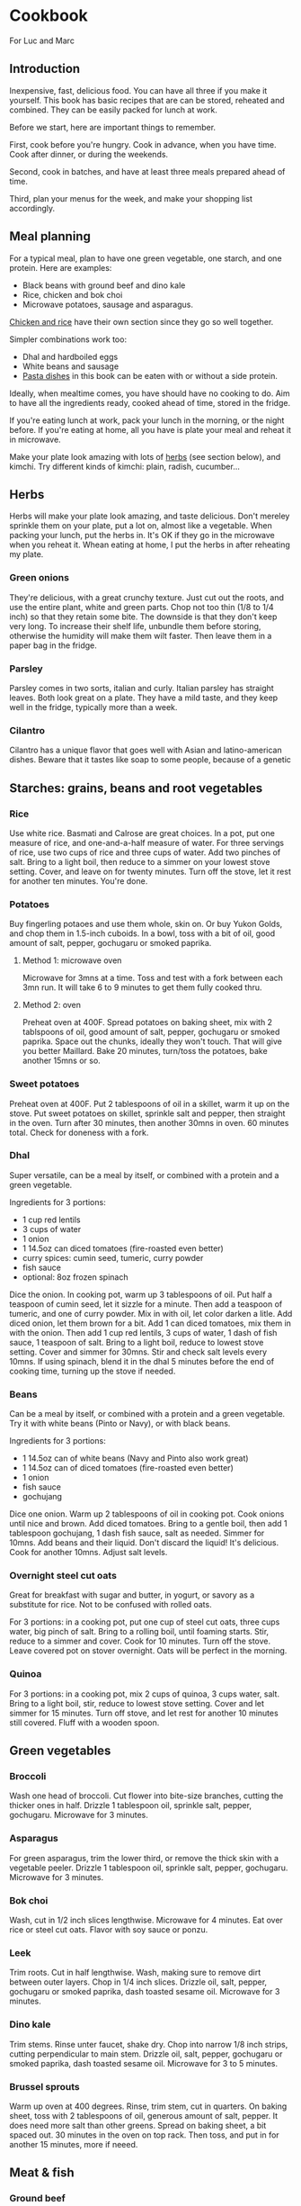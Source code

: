 * Cookbook

For Luc and Marc

** Introduction

Inexpensive, fast, delicious food. You can have all three if you make it yourself. This book has basic recipes that are can be stored, reheated and combined. They can be easily packed for lunch at work.

Before we start, here are important things to remember.

First, cook before you're hungry. Cook in advance, when you have time. Cook after dinner, or during the weekends.

Second, cook in batches, and have at least three meals prepared ahead of time.

Third, plan your menus for the week, and make your shopping list accordingly.

** Meal planning

For a typical meal, plan to have one green vegetable, one starch, and one protein. Here are examples:

- Black beans with ground beef and dino kale
- Rice, chicken and bok choi
- Microwave potatoes, sausage and asparagus.

[[id:85f6791c-2c3a-11f0-8218-9972eed4dabe][Chicken and rice]] have their own section since they go so well together.

Simpler combinations work too:
- Dhal and hardboiled eggs
- White beans and sausage
- [[id:1e9d403b-2c3a-11f0-8218-9972eed4dabe][Pasta dishes]] in this book can be eaten with or without a side protein.

Ideally, when mealtime comes, you have should have no cooking to do. Aim to have all the ingredients ready, cooked ahead of time, stored in the fridge.

If you're eating lunch at work, pack your lunch in the morning, or the night before. If you're eating at home, all you have is plate your meal and reheat it in microwave.

Make your plate look amazing with lots of [[id:dc8231db-2c39-11f0-8218-9972eed4dabe][herbs]] (see section below), and kimchi. Try different kinds of kimchi: plain, radish, cucumber...

** Herbs
:PROPERTIES:
:ID:       dc8231db-2c39-11f0-8218-9972eed4dabe
:END:

Herbs will make your plate look amazing, and taste delicious. Don't mereley sprinkle them on your plate, put a lot on, almost like a vegetable. When packing your lunch, put the herbs in. It's OK if they go in the microwave when you reheat it. Whean eating at home, I put the herbs in after reheating my plate.

*** Green onions

They're delicious, with a great crunchy texture. Just cut out the roots, and use the entire plant, white and green parts. Chop not too thin (1/8 to 1/4 inch) so that they retain some bite. The downside is that they don't keep very long. To increase their shelf life, unbundle them before storing, otherwise the humidity will make them wilt faster. Then leave them in a paper bag in the fridge.

*** Parsley

Parsley comes in two sorts, italian and curly. Italian parsley has straight leaves. Both look great on a plate. They have a mild taste, and they keep well in the fridge, typically more than a week.

*** Cilantro

Cilantro has a unique flavor that goes well with Asian and latino-american dishes. Beware that it tastes like soap to some people, because of a genetic

** Starches: grains, beans and root vegetables

*** Rice

Use white rice. Basmati and Calrose are great choices. In a pot, put one measure of rice, and one-and-a-half measure of water. For three servings of rice, use two cups of rice and three cups of water. Add two pinches of salt. Bring to a light boil, then reduce to a simmer on your lowest stove setting. Cover, and leave on for twenty minutes. Turn off the stove, let it rest for another ten minutes. You're done.

*** Potatoes

Buy fingerling potaoes and use them whole, skin on. Or buy Yukon Golds, and chop them in 1.5-inch cuboids. In a bowl, toss with a bit of oil, good amount of salt, pepper, gochugaru or smoked paprika.

**** Method 1: microwave oven

Microwave for 3mns at a time. Toss and test with a fork between each 3mn run. It will take 6 to 9 minutes to get them fully cooked thru.

**** Method 2: oven

Preheat oven at 400F. Spread potatoes on baking sheet, mix with 2 tablspoons of oil, good amount of salt, pepper, gochugaru or smoked paprika. Space out the chunks, ideally they won't touch. That will give you better Maillard. Bake 20 minutes, turn/toss the potatoes, bake another 15mns or so.

*** Sweet potatoes

Preheat oven at 400F. Put 2 tablespoons of oil in a skillet, warm it up on the stove. Put sweet potatoes on skillet, sprinkle salt and pepper, then straight in the oven. Turn after 30 minutes, then another 30mns in oven. 60 minutes total. Check for doneness with a fork.

*** Dhal

Super versatile, can be a meal by itself, or combined with a protein and a green vegetable.

Ingredients for 3 portions:
- 1 cup red lentils
- 3 cups of water
- 1 onion
- 1 14.5oz can diced tomatoes (fire-roasted even better)
- curry spices: cumin seed, tumeric, curry powder
- fish sauce
- optional: 8oz frozen spinach

Dice the onion. In cooking pot, warm up 3 tablespoons of oil. Put half a teaspoon of cumin seed, let it sizzle for a minute. Then add a teaspoon of tumeric, and one of curry powder. Mix in with oil, let color darken a litle. Add diced onion, let them brown for a bit. Add 1 can diced tomatoes, mix them in with the onion. Then add 1 cup red lentils, 3 cups of water, 1 dash of fish sauce, 1 teaspoon of salt. Bring to a light boil, reduce to lowest stove setting. Cover and simmer for 30mns. Stir and check salt levels every 10mns. If using spinach, blend it in the dhal 5 minutes before the end of cooking time, turning up the stove if needed.

*** Beans

Can be a meal by itself, or combined with a protein and a green vegetable.
Try it with white beans (Pinto or Navy), or with black beans.

Ingredients for 3 portions:
- 1 14.5oz can of white beans (Navy and Pinto also work great)
- 1 14.5oz can of diced tomatoes (fire-roasted even better)
- 1 onion
- fish sauce
- gochujang

Dice one onion. Warm up 2 tablespoons of oil in cooking pot. Cook onions until nice and brown. Add diced tomatoes. Bring to a gentle boil, then add 1 tablespoon gochujang, 1 dash fish sauce, salt as needed. Simmer for 10mns. Add beans and their liquid. Don't discard the liquid! It's delicious. Cook for another 10mns. Adjust salt levels.

*** Overnight steel cut oats
:PROPERTIES:
:ID:       0fc872da-2c38-11f0-8218-9972eed4dabe
:END:

Great for breakfast with sugar and butter, in yogurt, or savory as a substitute for rice. Not to be confused with rolled oats.

For 3 portions: in a cooking pot, put one cup of steel cut oats, three cups water, big pinch of salt. Bring to a rolling boil, until foaming starts. Stir, reduce to a simmer and cover. Cook for 10 minutes. Turn off the stove. Leave covered pot on stover overnight. Oats will be perfect in the morning.


*** Quinoa

For 3 portions: in a cooking pot, mix 2 cups of quinoa, 3 cups water, salt. Bring to a light boil, stir, reduce to lowest stove setting. Cover and let simmer for 15 minutes. Turn off stove, and let rest for another 10 minutes still covered. Fluff with a wooden spoon.


** Green vegetables

*** Broccoli

Wash one head of broccoli. Cut flower into bite-size branches, cutting the thicker ones in half. Drizzle 1 tablespoon oil, sprinkle salt, pepper, gochugaru. Microwave for 3 minutes.

*** Asparagus

For green asparagus, trim the lower third, or remove the thick skin with a vegetable peeler. Drizzle 1 tablespoon oil, sprinkle salt, pepper, gochugaru. Microwave for 3 minutes.

*** Bok choi

Wash, cut in 1/2 inch slices lengthwise. Microwave for 4 minutes. Eat over rice or steel cut oats. Flavor with soy sauce or ponzu.

*** Leek

Trim roots. Cut in half lengthwise. Wash, making sure to remove dirt between outer layers. Chop in 1/4 inch slices. Drizzle oil, salt, pepper, gochugaru or smoked paprika, dash toasted sesame oil. Microwave for 3 minutes.

*** Dino kale

Trim stems. Rinse unter faucet, shake dry. Chop into narrow 1/8 inch strips, cutting perpendicular to main stem. Drizzle oil, salt, pepper, gochugaru or smoked paprika, dash toasted sesame oil. Microwave for 3 to 5 minutes.

*** Brussel sprouts

Warm up oven at 400 degrees. Rinse, trim stem, cut in quarters. On baking sheet, toss with 2 tablespoons of oil, generous amount of salt, pepper. It does need more salt than other greens. Spread on baking sheet, a bit spaced out. 30 minutes in the oven on top rack. Then toss, and put in for another 15 minutes, more if neeed.


** Meat & fish

*** Ground beef

Preheat your oven at 400F. Dice two onions, toss on baking sheet, mix in one tablespoon of oil, pepper, salt, smoked paprika or gochugaru. Spread evenly on baking sheet and bake for about 20mns, until onions are golden brown. Then mix in the ground beef, adding more salt if needed. Spread evenly, and bake for another 10 to 12 minutes, until the ground beef is fully cooked. Break larger chunks using a wooden spoon. Add more salt if needed.

Serve over any starch: potatoes, sweet potatoes, rice...
Makes a good chili con carne if you combine with the black bean recipe below.
Also, try spreading some on your omelet.

*** Pork chops

**** Method 1: skillet

Preheat your oven at 350F. Warm up two tablespoons of oil in your skillet. Salt/pepper the meat. Sear your pork chops on both sides until golden brown, about 3 to 5 minutes on each side. Hint: don't crowd the pan! For best results, make sure your pork chops are spread at least one inch apart from each other. Then put your skillet in the oven for 5 to 10 minutes, depending how thick your pork chop is. Take it out of the oven, let rest for at least 5mns. You're done.

**** Method 2: oven broiler

This is handy if you want to prepare larger batches. Start your oven on high broiler. Salt/pepper the meat. Lightly sprinkle with oil, but not too much, otherwise your kitchen will get very smoky. Put in the oven, with the meat at least 5 inches away from the broiler element. Careful, some oven broilers put out a lot of heat. Sear a couple minutes on each side, until golden brown. Turn off the broiler, start your oven at 350F. Finish cooking your pork chops in the bottom rack of the oven for 5 to 10 minutes, depending on how thick your pork chops are. Take them out of the oven, let rest for at least 5 minutes. You're done.

*** Sausage

Buy fresh pork sausage, quite thick (1 to 1.5"). Mild italian works too. If you can only find pre-cooked sausage, try kielbasa. Simply put in baking sheet under the broiler, a few minutes on each side until golden brown. Then turn off the broiler, move the baking sheet to the bottom of the oven, let sit for 10mns with oven door closed.

Serve with any starch and grilled vegetable. Delicious in omelets. Or sliced, with beans.

*** Salmon

If possible, get thick atlantic salmon. Preheat oven broiler. Warm up 1 tablespoon oil in skillet. Rub one teaspoon oil, salt, pepper, gochugaru on salmon. Put salmon skin down into skillet. Then cook 3 to 5 minutes under the broiler, until lightly crisped. If center needs more cooking, turn off broiler, move skillet to low rack, and leave in closed oven for another 5 minutes. Take out of oven, let rest for 5 minutes and serve.


** Eggs

*** Hard boiled eggs

They taste great when a little soft, they will reheat better and have a better texture. Boil water in a pot, making sure there is enough water to cover the eggs with an extra inch. When water is boiling, add the eggs. Start an 8-minute timer. When done, empty the boiling water, and fill the pot with cold water to quickly stop cooking. Replace cold water a couple times until eggs are lukewarm. Peel off the shell, store in a container with salt, pepper, gochugaru and a dash of sesame seed oil.

*** Omelets

**** Method 1: microwave oven
:PROPERTIES:
:ID:       ee53971c-2c37-11f0-8218-9972eed4dabe
:END:

This is a fun recipe for individual, single-portions omelets. They take less than 5 minutes to make, and they're great for breakfast. In a bowl, crack two eggs, 2 tablespoons of liquid cream or cottage cheese, salt, pepper, a dash of fish sauce. You can also add a big teaspoon of gochujang. Whisk until homogeneous. Cook in microwave oven for 90 seconds (1:30m). Scramble with a fork, then add a starch (chopped potatoes, spoonful of rice, quinoa...). You can also add ground meat or any protein. Put in microwave for another 90s (1:30m). Dress with chopped green onions, serve with kimchi and your favorite flavoring sauce.

**** Method 2: traditional

Ingredients for 3 people:
- 6 eggs
- 2 oz grated cheddar cheese

You can use any starch or protein as garnish inside your omelet. Delicious with potatoes and sausage, or ground meat.

For 3 people: beat 6 eggs in a large bowl. Heat up 2 tblspoons of butter in skillet. Once hot, drop eggs in skillet. With a spatula, wrinkle the eggs once a bottom layer starts to form. Do it a couple more times. With some of the egg still uncooked, add grated cheese. Bring down stove to lower setting. Reheat your garnishes, and spread over the omelet. Fold in half, and let cook another couple minutes. Slice with spatula in skillet, plate and top with chopped green onions or parsley.

**** Method 3: frittata
:PROPERTIES:
:ID:       96e08d3c-2c38-11f0-8218-9972eed4dabe
:END:

This recipe keeps for 3 days. Great for packed lunches and no-cook breakfasts.
Ingredients for 8 portions:
- 8 eggs
- 1 cup liquid cream, or cottage cheese
- Fish sauce
- Gochujang
- 2 cups cooked starch (rice, potatoes, steel-cut oats...)

Heat up the oven at 350F. In a large bowl, break 8 eggs, top with 1 cup of liquid cream or cottage cheese. Add a dash of fish sauce, and one big tablespoon of gochujang. Add salt and pepper. Whisk until homogeneons. Then incorporate whichever starch you're using.

Heat up a skillet with 2 tablespoons of oil. When hot, pour the egg batter. Let it cook for one minute, then wrinkle the eggs a couple of times, detaching the bottom layer, scrambling gently. When you the batter is half-cooked and half-liquid, put in the oven. Let it cook for about 20mns, until nice and golden on top. Then let it cool for 5mns, detach the edges from the skillet using a spatula, and flip it upside-down on a cutting board. Cut in wedges or in squares. Plate and top with herbs, or keep in the fridge for up to 3 days.

** Pasta
:PROPERTIES:
:ID:       1e9d403b-2c3a-11f0-8218-9972eed4dabe
:END:

*** Pasta pomodoro

Ingredients, 4 portions:
- Pureed tomato, 1 28oz can (SMT is a good brand)
- 1 box DeCecco pasta. #41 penne rigate are good for this recipe.
- Garlic, 3 cloves, minced
- Fish sauce
- Smoked paprika
- Cumin powder
- Red pepper flakes
- Parmiggiano reggiano
- Optional: fresh chopped basil

Blanch pasta in boiling water with 2 talespoons of oil and a small fistful of salt for 11 minutes. While the pasta boils, mince 3 cloves of garlic. warm up 2 tablespoons of oil in a skillet. Saute the garlic for a short minute, then reduce the stove temperature and add in the pureed tomato. Watch for bubbling oil and tomato sauce. Add 1 teaspoon of smoked paprika, 1 teaspoon of cumin powder, light sprinkle of red pepper flakes, 1 dash fish sauce. Salt and pepper to taste. Cook for 5 minutes. If you have cooked ground steak per recipe above, you can mix it in now.

Pour over the cooked pasta. Plate with grated parmiggiano and fresh chopped basil, or any other herb you have available.

*** Spinach pasta

Ingredients, 4 portions:
- 1 box DeCecco pasta. #34 fusilli are good for this recipe.
- 1 pint whipping cream
- 1 onion
- 3 cloves garlic
- 1 lb frozen chopped spinach
- 1/2 lb frozen green peas
- Fish sauce
- Parmiggiano reggiano

Blanch pasta in boiling water with 2 talespoons of oil and a small fistful of salt for 11 minutes. While the pasta boils, mince 3 cloves of garlic and dice one onion. Warm up 2 tablespoons of oil in a skillet. Cook onions until nice and brown. Mix in garlic, spinach, green peas until defrosted. Add in whipping cream, big dash dish sauce, salt, pepper. Bring to a light boil, reduce to a strong simmer for 10 minutes. Let some cream evaporate. Taste for salt. Once done, pour over the pasta and mix. Plate with with grated parmiggiano and fresh chopped basil, or any other herb you have available.


** Chicken and rice
:PROPERTIES:
:ID:       85f6791c-2c3a-11f0-8218-9972eed4dabe
:END:

The basic recipe is declined in very many ways around the world. Here are a few variations that are easy to prepare and reuse.

*** Basic recipe: grilled chicken over rice

Ingredients (three portions):
- Six chicken thighs, boneless skinless
- 2 cups white rice
- Salt, pepper
- Green onions, or cilantro, or parsley
- Soy sauce
- Your favorite dressing sauce: sriracha, spicy mayo, japanese BBQ sauce...

First, preheat your oven at 400F.

Then, let's make the rice. You'll use white rice. Basmati and Calrose are great choices. In a pot, put one measure of rice, and one-and-a-half measure of water. For three servings of rice, use two cups of rice and three cups of water. Add two pinches of salt. Bring to a light boil, then reduce to a simmer on your lowest stove setting. Cover, and leave on for twenty minutes. Turn off the stove, let it rest for another ten minutes. You're done.

Then, on to the chicken. Use six boneless and skinless chicken thighs, that will last you a couple days. Put the thighs on the cooking sheet in a heap. Top it off with a spoonful of oil, four big pinches of salt, and cracked pepper. You can also add in gochugaru or smoked paprika for extra umami. Rub it all together, then lay down the individual thighs, with space in between. Cook 15 minutes on one side, then 10 minutes on the other side. These are starting values, adjust them next time based on your personal preference. Take it out of the oven, let rest for 5 mminutes.

Now let's plate. Put two scoops of rice in a bowl. Cut two chicken thighs in strips, lay over the rice. Chop one green onion (or a small fistful of cilantro, or italian parsley), sprinkle on the bowl. Pour a tablespoon of soy sauce. Finish with a few dashes of your favorite dressing sauce. My sons like japanese BBQ sauce and spicy mayo, I like sriracha.

With five minutes of hands-on work, you just made the most delicious bowl of chicken and rice. You can reuse the leftover in many ways, which we'll explore below.

*** Hainanese chicken and rice

There's an even easier way to make chicken and rice, with a single pot. Originally from Hainan in China, the recipe became Singapore's national dish. Here's a basic version.

Ingredients (three portions):
- Six chicken thighs, skinless boneless
- Two cups rice
- Green onions (or other herbs, like above)
- One ounce of fresh ginger (big as thumb)
- Fish sauce
- Soy sauce
- Toasted sesame seed oil

In a pot, put two cups of rice and three cups of water. Chop ginger in roughly 1/8 inch slices, like three quarters thick, add to pot. Add three tablespoons of soy sauce, a dash of fish sauce, a dash of toasted sesame seed oil. Add two green onions cut in half. Add the chicken thighs, mix it all together. Bring to a light boil and taste. The broth should be lightly salty, add salt if needed. Bring stove to lowest setting. Cover and cook for 25 minutes.

With a pair of thongs, pull out the chicken thighs. Then pull out the ginger slices, and discard them. You can pull out the cooked green onions and discard them, or chop them and mix them in with the rice. The plating is identical to the previous recipe: scoop rice in a bowl, put sliced chicken on top, add green onions or other herbs, finish with soy sauce and your favorite dressing.

*** Chicken curry

This is an extension of our first recipe ("grilled chicken over rice"). You'll first want to make the rice and grill the chicken. While they're cooking, you'll prepare your curry.

Ingredients (3 portions):
- One yellow onion
- One can coconut cream, unsweetened
- One ounce fresh ginger (big like thumb), grated or minced
- One teaspoon cumin seeds
- One teaspoon curry powder
- One teaspoon turmeric powder
- Fish sauce
- Green onions

Dice the onion. In a pot, heat up a big dash of oil until it gets nice and hot. Add cumin seeds, let them crackle for a few seconds. Then add your curry powder and turmeric powder. Mix them in with the hot oil, and let them darken for a minute. Then toss in the diced onions. Mix in, let the onions take color for 5 to 10 minutes, stirring occasionally. White the onions cook, dice the chicken. Once the onions are done, add the can of coconut cream, the ginger, and the diced chicken. Add a dash of fish sauce, salt, bring to a light boil, reduce to a simmer. Check for salt. Cover for 10 minutes. Now you're ready to plate, two scoops of rice in each bowl, ladle in some curry, then cover in chopped green onions or your herb of choice.

** Ratatouille

Very versatile dish that can be used as a side, or as a main course if you add a protein. Great with sausage.

Ingredients (4 portions):
- 2 eggplants
- 6 zucchini
- 1 onion
- 1 red pepper
- 2 14oz cans diced tomato (fire roasted even better)
- Gochujang
- Fish sauce

Dice onion and red pepper. In a cooking pot, warm up 2 tablespoons of oil. Saute onions together with red pepper until brown. While they cook, trim green end of eggplants, and cut them up in 1.5 inch cuboids. Trim zucchini stem and dice them. Once onions and red pepper are done, add diced tomato. Add plenty of salt, one big dash of fish sauce, and gochujang. Mix in zucchini and eggplant. Bring to a light boil, reduce to a simmer. Cover and cook for about 90 minutes. Check for salt at the 60 minute mark.

** Miso soup



** Breakfast

Possibly the most important meal of the day. A few ideas:
- [[id:ee53971c-2c37-11f0-8218-9972eed4dabe][Microwave oven omelet]] or leftover [[id:96e08d3c-2c38-11f0-8218-9972eed4dabe][frittata]].
- [[id:0fc872da-2c38-11f0-8218-9972eed4dabe][Steel cut oats]] with butter, sugar and cinnamon. Prepare the night before. When plating, add 1 teaspoon of butter, 2 tablespoons of sugar, microwave for 3 minutes. Sprinkle with cinnamon.  Optional: top with berries or bananas.
- Greek yogurt with sugar, cinnamon and a starch. Delicious with steel cut oats, rice, or sweet potato. Mix in the sugar, top off with the starch, sprinkle cinnamon.

Make your coffee the night before.

** Sandwiches

** Food safety

Keep food safety in mind. A few principles:
- Wash your hand before and after cooking
- Wash your hands immediately before and immediately after touching meat or fish. Don't touch anything else before washing your hands.
- Disinfect cutting boards

** Planning: making menus and shopping list

It is most efficient to plan your meals in advance, so that you can reduce the amount of time spent grocery shopping and cooking.


** Maintenance
- Skillet
- Knives

** Nutrition

